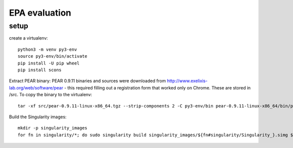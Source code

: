 ================
 EPA evaluation
================

setup
=====

create a virtualenv::

  python3 -m venv py3-env
  source py3-env/bin/activate
  pip install -U pip wheel
  pip install scons

Extract PEAR binary: PEAR 0.9.11 binaries and sources were downloaded
from http://www.exelixis-lab.org/web/software/pear - this required
filling out a registration form that worked only on Chrome. These are
stored in /src. To copy the binary to the virtualenv::

  tar -xf src/pear-0.9.11-linux-x86_64.tgz --strip-components 2 -C py3-env/bin pear-0.9.11-linux-x86_64/bin/pear

Build the Singularity images::

  mkdir -p singularity_images
  for fn in singularity/*; do sudo singularity build singularity_images/${fn#singularity/Singularity_}.simg $fn; done

